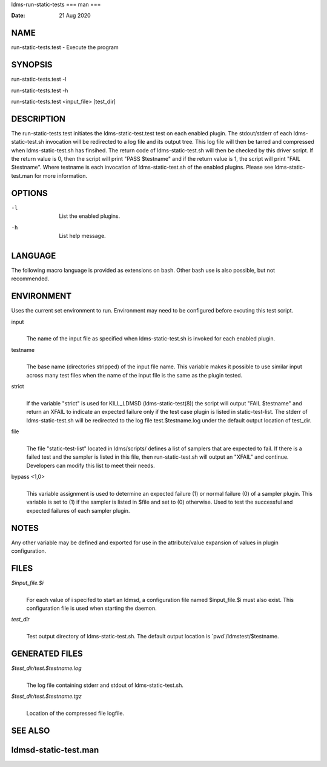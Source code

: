 ldms-run-static-tests
===
man
===

:Date:   21 Aug 2020

NAME
====

run-static-tests.test - Execute the program

SYNOPSIS
========

run-static-tests.test -l

run-static-tests.test -h

run-static-tests.test <input_file> [test_dir]

DESCRIPTION
===========

The run-static-tests.test initiates the ldms-static-test.test test on
each enabled plugin. The stdout/stderr of each ldms-static-test.sh
invocation will be redirected to a log file and its output tree. This
log file will then be tarred and compressed when ldms-static-test.sh has
finsihed. The return code of ldms-static-test.sh will then be checked by
this driver script. If the return value is 0, then the script will print
"PASS $testname" and if the return value is 1, the script will print
"FAIL $testname". Where testname is each invocation of
ldms-static-test.sh of the enabled plugins. Please see
ldms-static-test.man for more information.

OPTIONS
=======

-l
   | 
   | List the enabled plugins.

-h
   | 
   | List help message.

LANGUAGE
========

The following macro language is provided as extensions on bash. Other
bash use is also possible, but not recommended.

ENVIRONMENT
===========

Uses the current set environment to run. Environment may need to be
configured before excuting this test script.

input
   | 
   | The name of the input file as specified when ldms-static-test.sh is
     invoked for each enabled plugin.

testname
   | 
   | The base name (directories stripped) of the input file name. This
     variable makes it possible to use similar input across many test
     files when the name of the input file is the same as the plugin
     tested.

strict
   | 
   | If the variable "strict" is used for KILL_LDMSD
     (ldms-static-test(8)) the script will output "FAIL $testname" and
     return an XFAIL to indicate an expected failure only if the test
     case plugin is listed in static-test-list. The stderr of
     ldms-static-test.sh will be redirected to the log file
     test.$testname.log under the default output location of test_dir.

file
   | 
   | The file "static-test-list" located in ldms/scripts/ defines a list
     of samplers that are expected to fail. If there is a failed test
     and the sampler is listed in this file, then run-static-test.sh
     will output an "XFAIL" and continue. Developers can modify this
     list to meet their needs.

bypass <1,0>
   | 
   | This variable assignment is used to determine an expected failure
     (1) or normal failure (0) of a sampler plugin. This variable is set
     to (1) if the sampler is listed in $file and set to (0) otherwise.
     Used to test the successful and expected failures of each sampler
     plugin.

NOTES
=====

Any other variable may be defined and exported for use in the
attribute/value expansion of values in plugin configuration.

FILES
=====

*$input_file.$i*
   | 
   | For each value of i specifed to start an ldmsd, a configuration
     file named $input_file.$i must also exist. This configuration file
     is used when starting the daemon.

*test_dir*
   | 
   | Test output directory of ldms-static-test.sh. The default output
     location is \`pwd`/ldmstest/$testname.

GENERATED FILES
===============

*$test_dir/test.$testname.log*
   | 
   | The log file containing stderr and stdout of ldms-static-test.sh.

*$test_dir/test.$testname.tgz*
   | 
   | Location of the compressed file logfile.

SEE ALSO
========

ldmsd-static-test.man
=====================
